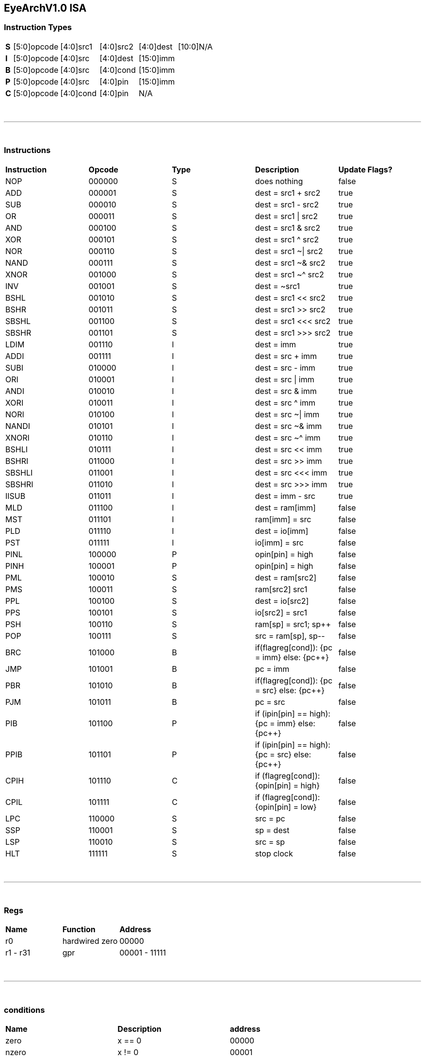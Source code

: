 == EyeArchV1.0 ISA

=== Instruction Types
[cols=33*]
|===
| *S* 6+| [5:0]opcode 5+| [4:0]src1 5+| [4:0]src2 5+| [4:0]dest 11+| [10:0]N/A
| *I* 6+| [5:0]opcode 5+| [4:0]src 5+| [4:0]dest 16+| [15:0]imm
| *B* 6+| [5:0]opcode 5+| [4:0]src 5+| [4:0]cond 16+| [15:0]imm
| *P* 6+| [5:0]opcode 5+| [4:0]src 5+| [4:0]pin 16+| [15:0]imm
| *C* 6+| [5:0]opcode 5+| [4:0]cond 5+| [4:0]pin 16+| N/A
|===

{empty} +

---

{empty} +

=== Instructions
[cols=5*]
|===
| *Instruction* | *Opcode* | *Type* | *Description* | *Update Flags?*
| NOP | 000000 | S | does nothing | false
| ADD | 000001 | S | dest = src1 + src2 | true
| SUB | 000010 | S | dest = src1 - src2 | true
| OR | 000011 | S | dest = src1 \| src2 | true
| AND | 000100 | S | dest = src1 & src2 | true
| XOR | 000101 | S | dest = src1 ^ src2 | true
| NOR | 000110 | S | dest = src1 ~\| src2 | true
| NAND | 000111 | S | dest = src1 ~& src2 | true
| XNOR | 001000 | S | dest = src1 ~^ src2 | true
| INV | 001001 | S | dest = ~src1 | true
| BSHL | 001010 | S | dest = src1 << src2 | true
| BSHR | 001011 | S | dest = src1 >> src2 | true
| SBSHL | 001100 | S | dest = src1 <<< src2 | true
| SBSHR | 001101 | S | dest = src1 >>> src2 | true
| LDIM | 001110 | I | dest = imm | true
| ADDI | 001111 | I | dest = src + imm | true
| SUBI | 010000 | I | dest = src - imm | true
| ORI | 010001 | I | dest = src \| imm | true
| ANDI | 010010 | I | dest = src & imm | true
| XORI | 010011 | I | dest = src ^ imm | true
| NORI | 010100 | I | dest = src ~\| imm | true
| NANDI | 010101 | I | dest = src ~& imm | true
| XNORI | 010110 | I | dest = src ~^ imm | true
| BSHLI | 010111 | I | dest = src << imm | true
| BSHRI | 011000 | I | dest = src >> imm | true
| SBSHLI | 011001 | I | dest = src <<< imm | true
| SBSHRI | 011010 | I | dest = src >>> imm | true
| IISUB | 011011 | I | dest = imm - src | true
| MLD | 011100 | I | dest = ram[imm] | false
| MST | 011101 | I | ram[imm] = src | false
| PLD | 011110 | I | dest = io[imm] | false
| PST | 011111 | I | io[imm] = src | false
| PINL | 100000 | P | opin[pin] = high | false
| PINH | 100001 | P | opin[pin] = high | false
| PML | 100010 | S | dest = ram[src2] | false
| PMS | 100011 | S | ram[src2] src1 | false
| PPL | 100100 | S | dest = io[src2] | false
| PPS | 100101 | S | io[src2] = src1 | false
| PSH | 100110 | S | ram[sp] = src1; sp++ | false
| POP | 100111 | S | src = ram[sp], sp-- | false
| BRC | 101000 | B | if(flagreg[cond]): {pc = imm} else: {pc++} | false
| JMP | 101001 | B | pc = imm | false
| PBR | 101010 | B | if(flagreg[cond]): {pc = src} else: {pc++} | false
| PJM | 101011 | B | pc = src | false
| PIB | 101100 | P | if (ipin[pin] == high): {pc = imm} else: {pc++} | false
| PPIB | 101101 | P | if (ipin[pin] == high): {pc = src} else: {pc++} | false
| CPIH | 101110 | C | if (flagreg[cond]): {opin[pin] = high} | false
| CPIL | 101111 | C | if (flagreg[cond]): {opin[pin] = low} | false
| LPC | 110000 | S | src = pc | false
| SSP | 110001 | S | sp = dest | false
| LSP | 110010 | S | src = sp | false
| HLT | 111111 | S | stop clock | false
|===

{empty} +

---

{empty} +

=== Regs
[cols=3*]
|===
| *Name* | *Function* | *Address*
| r0 | hardwired zero | 00000
| r1 - r31 | gpr | 00001 - 11111
|===

{empty} +

---

{empty} +

=== conditions
[cols=3*]
|===
| *Name* | *Description* | *address*
| zero | x == 0 | 00000
| nzero | x != 0 | 00001
| cout | cout | 00010
| ncout | !cout | 00011
| odd | lsb | 00100
| even | !lsb | 00101
| msb | msb | 00110
| nmsb | !msb | 00111
| underflow | underflow | 01000
| nunderflow | !underflow | 01001
| tzero | x == 0 && !cout && !underflow | 01010
| nzodd | x != 0 && !lsb | 01011
| nzeven | x != 0 && lsb | 01100
|===